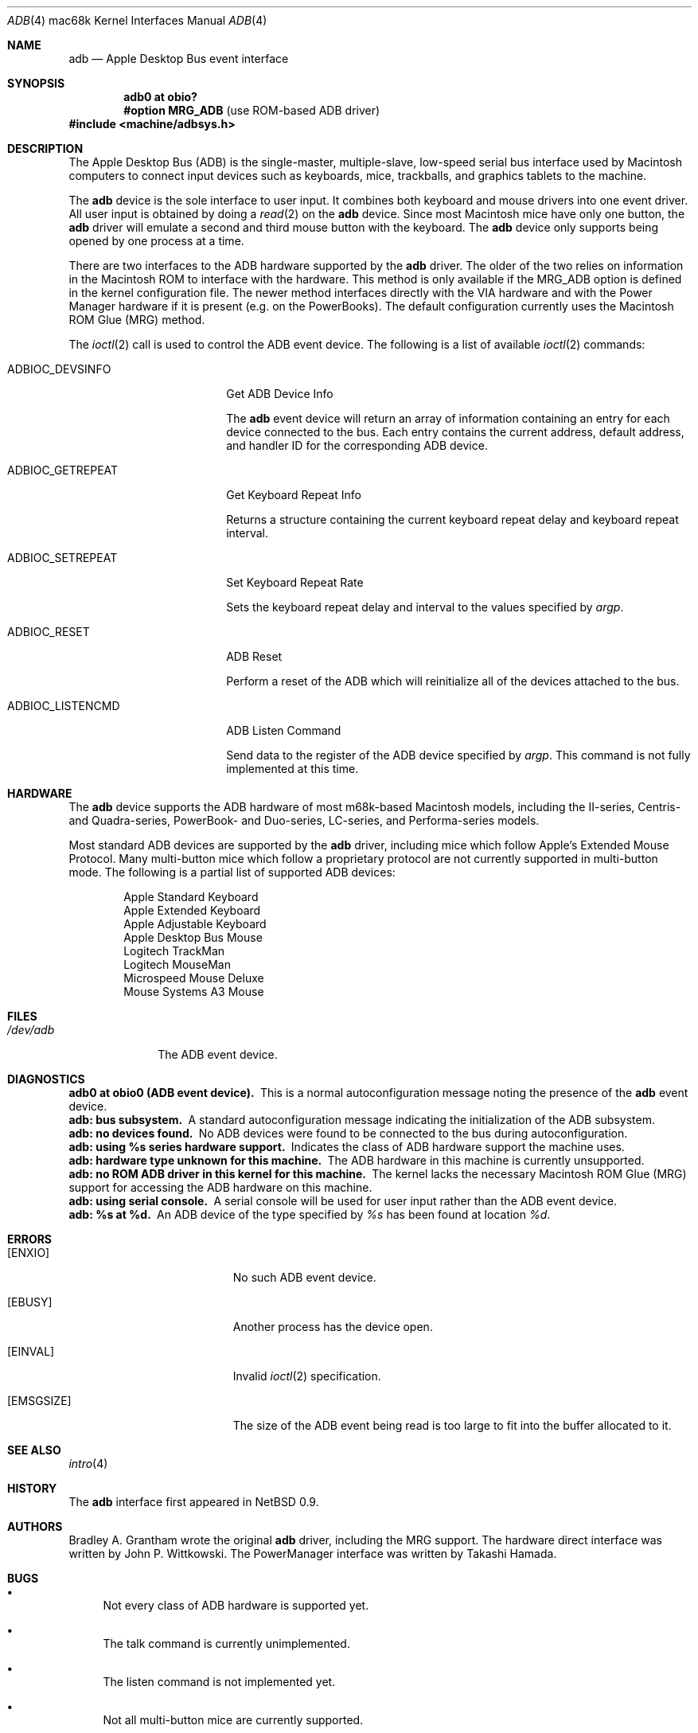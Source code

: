 .\"
.\" Copyright (c) 1997 Colin Wood
.\" All rights reserved.
.\"
.\" Redistribution and use in source and binary forms, with or without
.\" modification, are permitted provided that the following conditions
.\" are met:
.\" 1. Redistributions of source code must retain the above copyright
.\"    notice, this list of conditions and the following disclaimer.
.\" 2. Redistributions in binary form must reproduce the above copyright
.\"    notice, this list of conditions and the following disclaimer in the
.\"    documentation and/or other materials provided with the distribution.
.\" 3. All advertising materials mentioning features or use of this software
.\"    must display the following acknowledgement:
.\"      This product includes software developed by Colin Wood
.\"      for the NetBSD Project.
.\" 4. The name of the author may not be used to endorse or promote products
.\"    derived from this software without specific prior written permission
.\"
.\" THIS SOFTWARE IS PROVIDED BY THE AUTHOR ``AS IS'' AND ANY EXPRESS OR
.\" IMPLIED WARRANTIES, INCLUDING, BUT NOT LIMITED TO, THE IMPLIED WARRANTIES
.\" OF MERCHANTABILITY AND FITNESS FOR A PARTICULAR PURPOSE ARE DISCLAIMED.
.\" IN NO EVENT SHALL THE AUTHOR BE LIABLE FOR ANY DIRECT, INDIRECT,
.\" INCIDENTAL, SPECIAL, EXEMPLARY, OR CONSEQUENTIAL DAMAGES (INCLUDING, BUT
.\" NOT LIMITED TO, PROCUREMENT OF SUBSTITUTE GOODS OR SERVICES; LOSS OF USE,
.\" DATA, OR PROFITS; OR BUSINESS INTERRUPTION) HOWEVER CAUSED AND ON ANY
.\" THEORY OF LIABILITY, WHETHER IN CONTRACT, STRICT LIABILITY, OR TORT
.\" (INCLUDING NEGLIGENCE OR OTHERWISE) ARISING IN ANY WAY OUT OF THE USE OF
.\" THIS SOFTWARE, EVEN IF ADVISED OF THE POSSIBILITY OF SUCH DAMAGE.
.\"
.\"	$OpenBSD: adb.4,v 1.8 2003/06/06 10:29:42 jmc Exp $
.\"	$NetBSD: adb.4,v 1.1 1997/07/18 02:13:42 ender Exp $
.\"
.Dd July 17, 1997
.Dt ADB 4 mac68k
.Os
.Sh NAME
.Nm adb
.Nd Apple Desktop Bus event interface
.Sh SYNOPSIS
.Cd "adb0 at obio?"
.Cd "#option MRG_ADB" Pq "use ROM-based ADB driver"
.Fd #include <machine/adbsys.h>
.Sh DESCRIPTION
The Apple Desktop Bus
.Pq Tn ADB
is the single-master, multiple-slave, low-speed serial bus
interface used by Macintosh computers to connect input devices
such as keyboards, mice, trackballs, and graphics tablets
to the machine.
.Pp
The
.Nm
device is the sole interface to user input.
It combines both keyboard and mouse drivers into one event driver.
All user input is obtained by doing a
.Xr read 2
on the
.Nm
device.
Since most Macintosh mice have only one button, the
.Nm
driver will emulate a second and third mouse button with
the keyboard.
The
.Nm
device only supports being opened by one process at a time.
.Pp
There are two interfaces to the
.Tn ADB
hardware supported by the
.Nm
driver.
The older of the two relies on information in the Macintosh
.Tn ROM
to interface with the hardware.
This method is only available if the
.Dv MRG_ADB
option is defined in the kernel configuration file.
The newer method interfaces directly with the
.Tn VIA
hardware and with the Power Manager hardware if it is
present
.Pq e.g. on the PowerBooks .
The default configuration currently uses the
Macintosh
.Tn ROM
Glue
.Pq Tn MRG
method.
.Pp
The
.Xr ioctl 2
call is used to control the
.Tn ADB
event device.
The following is a list of available
.Xr ioctl 2
commands:
.Bl -tag -width ADBIOC_GETREPEAT
.It Dv ADBIOC_DEVSINFO
Get
.Tn ADB
Device Info
.Pp
The
.Nm
event device will return an array of information containing an entry
for each device connected to the bus.
Each entry contains the current address, default address, and handler ID for
the corresponding
.Tn ADB
device.
.It Dv ADBIOC_GETREPEAT
Get Keyboard Repeat Info
.Pp
Returns a structure containing the current keyboard repeat delay
and keyboard repeat interval.
.It Dv ADBIOC_SETREPEAT
Set Keyboard Repeat Rate
.Pp
Sets the keyboard repeat delay and interval to the values specified
by
.Ar argp .
.It Dv ADBIOC_RESET
.Tn ADB
Reset
.Pp
Perform a reset of the
.Tn ADB
which will reinitialize all of the devices attached to the bus.
.It Dv ADBIOC_LISTENCMD
ADB Listen Command
.Pp
Send data to the register of the
.Tn ADB
device specified by
.Ar argp .
This command is not fully implemented at this time.
.El
.Sh HARDWARE
The
.Nm
device supports the ADB hardware of most m68k-based
Macintosh models,
including the II-series, Centris- and Quadra-series, PowerBook-
and Duo-series, LC-series, and Performa-series models.
.Pp
Most standard
.Tn ADB
devices are supported by the
.Nm
driver, including mice which follow Apple's
Extended Mouse Protocol.
Many multi-button mice which follow a proprietary protocol are
not currently supported in multi-button mode.
The following is a partial list of supported
.Tn ADB
devices:
.Bd -filled -offset indent
.Bl -item -compact
.It
Apple Standard Keyboard
.It
Apple Extended Keyboard
.It
Apple Adjustable Keyboard
.It
Apple Desktop Bus Mouse
.It
Logitech TrackMan
.It
Logitech MouseMan
.It
Microspeed Mouse Deluxe
.It
Mouse Systems A3 Mouse
.El
.Ed
.Sh FILES
.Bl -tag -width /dev/adb -compact
.It Pa /dev/adb
The
.Tn ADB
event device.
.El
.Sh DIAGNOSTICS
.Bl -diag -compact
.It adb0 at obio0 (ADB event device).
This is a normal autoconfiguration message noting the presence of the
.Nm
event device.
.It adb: bus subsystem.
A standard autoconfiguration message indicating the initialization
of the
.Tn ADB
subsystem.
.It adb: no devices found.
No
.Tn ADB
devices were found to be connected to the bus during autoconfiguration.
.It adb: using %s series hardware support.
Indicates the class of
.Tn ADB
hardware support the machine uses.
.It adb: hardware type unknown for this machine.
The
.Tn ADB
hardware in this machine is currently unsupported.
.It "adb: no ROM ADB driver in this kernel for this machine."
The kernel lacks the necessary Macintosh ROM Glue
.Pq Tn MRG
support for accessing the
.Tn ADB
hardware on this machine.
.It adb: using serial console.
A serial console will be used for user input rather than the
.Tn ADB
event device.
.It adb: %s at %d.
An
.Tn ADB
device of the type specified by
.Em %s
has been found at location
.Em %d .
.El
.Sh ERRORS
.Bl -tag -width Er
.It Bq Er ENXIO
No such
.Tn ADB
event device.
.It Bq Er EBUSY
Another process has the device open.
.It Bq Er EINVAL
Invalid
.Xr ioctl 2
specification.
.It Bq Er EMSGSIZE
The size of the
.Tn ADB
event being read is too large to fit into the buffer
allocated to it.
.El
.Sh SEE ALSO
.Xr intro 4
.Sh HISTORY
The
.Nm
interface first appeared in
.Nx 0.9 .
.Sh AUTHORS
Bradley A. Grantham wrote the original
.Nm
driver, including the
.Tn MRG
support.
The hardware direct interface was written by
John P. Wittkowski.
The PowerManager interface was written by Takashi Hamada.
.Sh BUGS
.Bl -bullet
.It
Not every class of
.Tn ADB
hardware is supported yet.
.It
The talk command is currently unimplemented.
.It
The listen command is not implemented yet.
.It
Not all multi-button mice are currently supported.
.It
Only mapped and relative-position
.Tn ADB
devices
.Pq i.e. keyboards and mice
are supported.
Thus absolute-position and other exotic devices will not work.
.El
